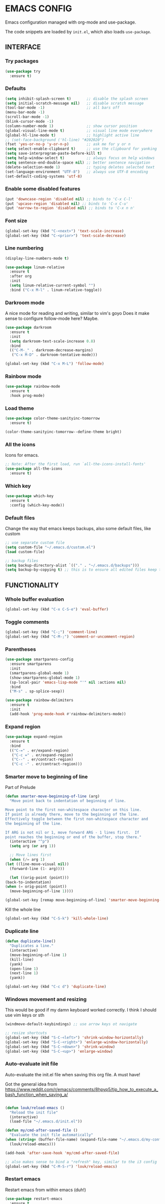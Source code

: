 * EMACS CONFIG

Emacs configuration managed with org-mode and use-package.

The code snippets are loaded by =init.el=, which also loads =use-package=.

** INTERFACE
*** Try packages

    #+begin_src emacs-lisp
    (use-package try
      :ensure t)
    #+end_src

*** Defaults

    #+begin_src emacs-lisp
    (setq inhibit-splash-screen t)       ;; disable the splash screen
    (setq initial-scratch-message nil)   ;; disable scratch message
    (tool-bar-mode -1)                   ;; all bars off
    (menu-bar-mode -1)
    (scroll-bar-mode -1)
    (blink-cursor-mode -1)
    (column-number-mode 1)               ;; show cursor position
    (global-visual-line-mode t)          ;; visual line mode everywhere
    (global-hl-line-mode t)              ;; highlight active line
    ;; (set-face-background ('hl-line) "#202020")
    (fset 'yes-or-no-p 'y-or-n-p)        ;; ask me for y or n
    (setq select-enable-clipboard t)     ;; use the clipboard for yanking
    (setq save-interprogram-paste-before-kill t)
    (setq help-window-select t)          ;; always focus on help windows
    (setq sentence-end-double-space nil) ;; better sentence navigation
    (delete-selection-mode 1)            ;; typing deletes selected text
    (set-language-environment "UTF-8")   ;; always use UTF-8 encoding
    (set-default-coding-systems 'utf-8)
    #+end_src

*** Enable some disabled features

    #+begin_src emacs-lisp
    (put 'downcase-region 'disabled nil) ;; binds to 'C-x C-l'
    (put 'upcase-region 'disabled nil) ;; binds to 'C-x C-u'
    (put 'narrow-to-region 'disabled nil) ;; binds to 'C-x n n'
    #+end_src

*** Font size

    #+begin_src emacs-lisp
    (global-set-key (kbd "C-<next>") 'text-scale-increase)
    (global-set-key (kbd "C-<prior>") 'text-scale-decrease)
    #+end_src

*** Line numbering

    #+begin_src emacs-lisp
    (display-line-numbers-mode t)

    (use-package linum-relative
      :ensure t
      :after org
      :init
      (setq linum-relative-current-symbol "")
      :bind ("C-x M-l" . linum-relative-toggle))
    #+end_src

*** Darkroom mode

    A nice mode for reading and writing, similar to vim's goyo
    Does it make sense to configure follow-mode here? Maybe.

    #+begin_src emacs-lisp
    (use-package darkroom
      :ensure t
      :init
      (setq darkroom-text-scale-increase 0.8)
      :bind
      (("C-M-_" . darkroom-decrease-margins)
       ("C-x M-D" . darkroom-tentative-mode)))

    (global-set-key (kbd "C-x M-L") 'follow-mode)
    #+end_src

*** Rainbow mode

    #+begin_src emacs-lisp
    (use-package rainbow-mode
      :ensure t
      :hook prog-mode)
    #+end_src

*** Load theme

    #+begin_src emacs-lisp
    (use-package color-theme-sanityinc-tomorrow
      :ensure t)

    (color-theme-sanityinc-tomorrow--define-theme bright)
    #+end_src

*** All the icons
Icons for emacs.
#+begin_src emacs-lisp
;; Note: After the first load, run `all-the-icons-install-fonts'
(use-package all-the-icons
  :ensure t)
#+end_src
*** Which key

    #+begin_src emacs-lisp
    (use-package which-key
      :ensure t
      :config (which-key-mode))
    #+end_src
*** Default files

    Change the way that emacs keeps backups, also some default files, like custom

    #+begin_src emacs-lisp
    ;; use separate custom file
    (setq custom-file "~/.emacs.d/custom.el")
    (load custom-file)

    ;; backup files
    (setq backup-directory-alist `(("." . "~/.emacs.d/backups")))
    (setq backup-by-copying t) ;; this is to ensure all edited files keep their inodes
    #+end_src
    
** FUNCTIONALITY
*** Whole buffer evaluation

    #+begin_src emacs-lisp
    (global-set-key (kbd "C-x C-S-e") 'eval-buffer)
    #+end_src

*** Toggle comments

    #+begin_src emacs-lisp
    (global-set-key (kbd "C-;") 'comment-line)
    (global-set-key (kbd "C-M-;") 'comment-or-uncomment-region)
    #+end_src

*** Parentheses

    #+begin_src emacs-lisp
    (use-package smartparens-config
      :ensure smartparens
      :init
      (smartparens-global-mode 1)
      (show-smartparens-global-mode 1)
      (sp-local-pair 'emacs-lisp-mode "'" nil :actions nil)
      :bind
      ("M-s" . sp-splice-sexp))

    (use-package rainbow-delimiters
      :ensure t
      :init
      (add-hook 'prog-mode-hook #'rainbow-delimiters-mode))

    #+end_src

*** Expand region

    #+begin_src emacs-lisp
    (use-package expand-region
      :ensure t
      :bind
      (("C-=" . er/expand-region)
       ("C-c =" . er/expand-region)
       ("C--" . er/contract-region)
       ("C-c -" . er/contract-region)))
    #+end_src

*** Smarter move to beginning of line
    
    Part of Prelude

    #+begin_src emacs-lisp
    (defun smarter-move-beginning-of-line (arg)
      "Move point back to indentation of beginning of line.

    Move point to the first non-whitespace character on this line.
    If point is already there, move to the beginning of the line.
    Effectively toggle between the first non-whitespace character and
    the beginning of the line.

    If ARG is not nil or 1, move forward ARG - 1 lines first.  If
    point reaches the beginning or end of the buffer, stop there."
      (interactive "^p")
      (setq arg (or arg 1))

      ;; Move lines first
      (when (/= arg 1)
	(let ((line-move-visual nil))
	  (forward-line (1- arg))))

      (let ((orig-point (point)))
	(back-to-indentation)
	(when (= orig-point (point))
	  (move-beginning-of-line 1))))

    (global-set-key [remap move-beginning-of-line] 'smarter-move-beginning-of-line)
    #+end_src

    Kill the whole line

    #+begin_src emacs-lisp
    (global-set-key (kbd "C-S-k") 'kill-whole-line)   
    #+end_src

*** Duplicate line

    #+begin_src emacs-lisp
    (defun duplicate-line()
      "Duplicates a line."
      (interactive)
      (move-beginning-of-line 1)
      (kill-line)
      (yank)
      (open-line 1)
      (next-line 1)
      (yank))

    (global-set-key (kbd "C-c d") 'duplicate-line)
    #+end_src

*** Windows movement and resizing
  
    This would be good if my damn keyboard worked correctly. I think I should use vim keys or sth

    #+begin_src emacs-lisp
    (windmove-default-keybindings) ;; use arrow keys ot navigate

    ;; resize shortcuts
    (global-set-key (kbd "S-C-<left>") 'shrink-window-horizontally)
    (global-set-key (kbd "S-C-<right>") 'enlarge-window-horizontally)
    (global-set-key (kbd "S-C-<down>") 'shrink-window)
    (global-set-key (kbd "S-C-<up>") 'enlarge-window)
    #+end_src

*** Auto-evaluate init file
    
    Auto-evaluate the init.el file when saving this org file. A must have!

    Got the general idea from https://www.reddit.com/r/emacs/comments/8hpyp5/tip_how_to_execute_a_bash_function_when_saving_a/

    #+begin_src emacs-lisp

    (defun louk/reload-emacs ()
      "Reload the init file"
      (interactive)
      (load-file "~/.emacs.d/init.el"))

    (defun my/cmd-after-saved-file ()
      "Evaluate the init file automatically"
	(when (string= (buffer-file-name) (expand-file-name "~/.emacs.d/my-config.org"))
	  (louk/reload-emacs)))

    (add-hook 'after-save-hook 'my/cmd-after-saved-file)

    ;; also makes sense to bind a "refresh" key, similar to the i3 config
    (global-set-key (kbd "C-M-S-r") 'louk/reload-emacs)
    #+end_src

*** Restart emacs
Restart emacs from within emacs (duh!)
#+begin_src emacs-lisp
(use-package restart-emacs
  :ensure t
  :bind ("C-M-S-e" . 'restart-emacs))

#+end_src

** WINDOW MANAGEMENT
*** Ace-window

    #+begin_src emacs-lisp
    (use-package ace-window
      :ensure t
      :bind
      (("C-x o" . ace-window)
       ("C-x M-o" . ace-swap-window)))
    #+end_src

*** Split windows and follow

    #+begin_src emacs-lisp
    (defun split-and-follow-horizontally ()
      "Split and follow container horizontally."
      (interactive)
      (split-window-below)
      (balance-windows)
      (other-window 1))

    (defun split-and-follow-vertically ()
      "Split and follow container vertically."
      (interactive)
      (split-window-right)
      (balance-windows)
      (other-window 1))

    (global-set-key (kbd "C-x 2") 'split-and-follow-horizontally)
    (global-set-key (kbd "C-x 3") 'split-and-follow-vertically)

    #+end_src

*** Toggle window split

    #+begin_src emacs-lisp
    (defun toggle-window-split ()
      "Switch between horizontal and vertical split when using two windows."
      (interactive)
      (if (= (count-windows) 2)
	  (let* ((this-win-buffer (window-buffer))
		 (next-win-buffer (window-buffer (next-window)))
		 (this-win-edges (window-edges (selected-window)))
		 (next-win-edges (window-edges (next-window)))
		 (this-win-2nd (not (and (<= (car this-win-edges)
					     (car next-win-edges))
					 (<= (cadr this-win-edges)
					     (cadr next-win-edges)))))
		 (splitter
		  (if (= (car this-win-edges)
			 (car (window-edges (next-window))))
		      'split-window-horizontally
		    'split-window-vertically)))
	    (delete-other-windows)
	    (let ((first-win (selected-window)))
	      (funcall splitter)
	      (if this-win-2nd (other-window 1))
	      (set-window-buffer (selected-window) this-win-buffer)
	      (set-window-buffer (next-window) next-win-buffer)
	      (select-window first-win)
	      (if this-win-2nd (other-window 1))))))

    (global-set-key (kbd "C-x |") 'toggle-window-split)
    #+end_src

*** Swap windows

    #+begin_src emacs-lisp
    (global-set-key (kbd "C-x \\") 'window-swap-states)
    #+end_src

*** Evil window bindings
Window functions with evil mode.
#+begin_src emacs-lisp
(eval-after-load "evil"
  '(progn
     (define-key evil-normal-state-map "\\" nil) ;; prefix
     (define-key evil-normal-state-map "\\q" 'delete-window)
     (define-key evil-normal-state-map "\\1" 'delete-other-windows)
     (define-key evil-normal-state-map "\\h" 'windmove-left)
     (define-key evil-normal-state-map "\\j" 'windmove-down)
     (define-key evil-normal-state-map "\\k" 'windmove-up)
     (define-key evil-normal-state-map "\\l" 'windmove-right)
     (define-key evil-normal-state-map "\\'" 'split-and-follow-horizontally)
     (define-key evil-normal-state-map "\\;" 'split-and-follow-vertically)
     (define-key evil-normal-state-map "\\_" 'toggle-window-split)
     (define-key evil-normal-state-map "\\-" 'window-swap-states)
     (define-key evil-normal-state-map "\\\\" 'ace-window)
     (define-key evil-normal-state-map "\\|" 'ace-swap-window)
     (define-key evil-normal-state-map (kbd "M-H") 'shrink-window-horizontally)
     (define-key evil-normal-state-map (kbd "M-L") 'enlarge-window-horizontally)
     (define-key evil-normal-state-map (kbd "M-J") 'shrink-window)
     (define-key evil-normal-state-map (kbd "M-K") 'enlarge-window)))
#+end_src

** HELM
*** Basics
   #+begin_src emacs-lisp
   (use-package helm-config
     :ensure helm
     :defer 1
     :init
     (setq helm-follow-mode-persistent t)
     (setq  helm-split-window-inside-p t)
     :config
     (helm-mode 1)
     :bind
     ("M-x" . helm-M-x)
     ("C-x C-f" . helm-find-files)
     ("M-y" . helm-show-kill-ring)
     ([remap switch-to-buffer] . helm-buffers-list))
   #+end_src
   
*** Helm-swoop
    #+begin_src emacs-lisp
    (use-package helm-swoop
      :ensure t
      :after helm evil
      :init
      (setq helm-swoop-speed-or-color t)
      ;; pre-input disabled or marked word
      (setq helm-swoop-pre-input-function
	  (lambda ()
	    (if mark-active
		(buffer-substring-no-properties (mark) (point)) "")))
      :bind
      ("M-i" . 'helm-swoop)
      ("C-M-i" . 'helm-multi-swoop)
      ("M-I" . 'helm-swoop-back-to-last-point)
      (:map helm-swoop-map
	    ("M-i" . 'helm-multi-swoop-all-from-helm-swoop))
      (:map isearch-mode-map
	    ("M-i" . 'helm-swoop-from-isearch))
      (:map evil-motion-state-map
	    ("M-i" . 'helm-swoop-from-evil-search)))

    #+end_src
** AUTOCOMPLETE
   
   Maybe use another option, like company. I have to check it out.

   #+begin_src emacs-lisp
   (use-package auto-complete
     :ensure t
     :init
     (ac-config-default)
     (global-auto-complete-mode t)
     (setq ac-sources (append ac-sources '(ac-sources-filename)))
     (setq ac-ignore-case nil))
   #+end_src

** MULTIPLE CURSORS

   It seems that the mc package is not really needed. Maybe everything it does can be achieved by using replacement methods and/or macros. Not to mention vim's =:g= command, or helm-swoop.

   #+begin_src emacs-lisp
   (use-package multiple-cursors
     :ensure t
     :bind
     ("C-s-c C-s-c" . mc/edit-lines)
     ("C->" . mc/mark-next-like-this)
     ("C-<" . mc/mark-previous-like-this)
     ("C-c C-<" . mc/mark-all-like-this)
     ("C-<down-mouse-1>" . mc/add-cursor-on-click)
     ("C-!" . mc/insert-numbers))

   (use-package mc-extras
     :ensure t
     :after multiple-cursors)

   (use-package ace-mc
     :ensure t
     :after mc-extras
     :bind
     ("C-c )" . ace-mc-add-multiple-cursors)
     ("C-M-)" . ace-mc-add-single-cursor))
   #+end_src

** DIRED
   This is my new file manager!
*** Dired-x
    #+begin_src emacs-lisp
    (use-package dired-x
      :ensure nil
      :after dired
      :config
      (setq dired-omit-files (concat dired-omit-files "\\|^\\..+$\\|xmp$\\|srt$")))
    #+end_src
*** Some useful functions
**** Attatch marked files to email:
 Using dired, as found [[https://emacs.stackexchange.com/questions/14652/attach-multiple-files-from-the-same-directory-to-an-email-message][here]].

 Open a dired buffer, mark some files and run the command. If there's an open message buffer use it, else create new message

 #+begin_src emacs-lisp
   (defun compose-attach-marked-files ()
     "Compose mail and attach all the marked files from a dired buffer. Uses `compose-mail', (or `org-msg-attach-attach' if org-msg is enabled -- this is not true yet)."
     (interactive)
     (let ((files (dired-get-marked-files)))
       (compose-mail nil nil nil t)
       (dolist (file files)
	     (if (file-regular-p file)
		 (mml-attach-file file
				  (mm-default-file-encoding file)
				  nil "attachment")
	       (message "skipping non-regular file %s" file)))))
 #+end_src

**** Get files size:
     Source: https://www.emacswiki.org/emacs/dired-extension.el
     #+begin_src emacs-lisp
     (defun dired-get-size ()
       "Get total size of marked files with `du' command.
     If not marked any files, default is current file or directory."
       (interactive)
       (let ((files (dired-get-marked-files)))
	 (with-temp-buffer
	   (apply 'call-process "/usr/bin/du" nil t nil "-sch" files)
	   (message "%s"
		    (progn
		      (re-search-backward "\\(^[0-9.,]+[A-Za-z]+\\).*\\(total\\|总用量\\)$")
		      (match-string 1))))))
     #+end_src

**** Go to first/last directory:
 Instead of going to the beginning of the buffer, go to the first directory line. Going to the last directory line is used for consistency.
 Source: https://www.emacswiki.org/emacs/dired-extension.el

 #+begin_src emacs-lisp
 (defun dired-goto-first-file ()
   "Move cursor to first file of dired."
   (interactive)
   (goto-char (point-min))
   (while (not (dired-move-to-filename))
     (call-interactively 'dired-next-line)))

 (defun dired-goto-last-file ()
   "Move cursor to last file of dired."
   (interactive)
   (goto-char (point-max))
   (while (not (dired-move-to-filename))
     (call-interactively 'dired-previous-line)))
 #+end_src

*** Dired custom maps
    #+begin_src emacs-lisp
    (define-prefix-command 'louk/dired-nav-map)

    (define-key louk/dired-nav-map (kbd "h") (lambda () (interactive) (dired "~/")))
    (define-key louk/dired-nav-map (kbd "D") (lambda () (interactive) (dired "~/Downloads/")))
    (define-key louk/dired-nav-map (kbd "d") (lambda () (interactive) (dired "~/Documents/")))
    (define-key louk/dired-nav-map (kbd "p") (lambda () (interactive) (dired "~/Pictures/")))
    (define-key louk/dired-nav-map (kbd "M") (lambda () (interactive) (dired "~/Music/")))
    (define-key louk/dired-nav-map (kbd "v") (lambda () (interactive) (dired "~/Videos/")))
    (define-key louk/dired-nav-map (kbd "m") (lambda () (interactive) (dired "/run/media/louk/")))
    (define-key louk/dired-nav-map (kbd "C") (lambda () (interactive) (dired "~/.config/")))
    (define-key louk/dired-nav-map (kbd "E") (lambda () (interactive) (dired "~/.emacs.d/")))
    (define-key louk/dired-nav-map (kbd "!") (lambda () (interactive) (dired "~/dotfiles/")))
    #+end_src

*** Dired defaults
    #+begin_src emacs-lisp
    (setq dired-dwim-target t)
    (setq dired-listing-switches "-alh") ;; add human-readable sizes

    (add-hook 'dired-mode-hook
	      (lambda ()
		(dired-hide-details-mode)
		(dired-omit-mode)))

    ;; This hook seems to be added automatically to my 'custom.el' file and breaks dired. I have to find out where it comes from. It was a part of the `ranger' package, which I have deleted.
    (remove-hook 'dired-mode-hook 'ranger-set-dired-key)
    #+end_src 
    
*** Image dired
    #+begin_src emacs-lisp
      (setq image-dired-thumb-width 250)
      (setq image-dired-thumbs-per-row 4)
      (setq image-dired-external-viewer "sxiv")
    #+end_src
    
*** Dired keybindings
Changing some default keybindings
    #+begin_src emacs-lisp
      (eval-after-load "dired"
	'(progn
	   (define-key dired-mode-map "G" 'revert-buffer)
	   (define-key dired-mode-map "g" 'louk/dired-nav-map)
	   (define-key dired-mode-map "z" 'dired-omit-mode)
	   (define-key dired-mode-map (kbd "C-x M-.") 'compose-attach-marked-files)
	   (define-key dired-mode-map (kbd "M-<") 'dired-goto-first-file)
	   (define-key dired-mode-map (kbd "M->") 'dired-goto-last-file)))
    #+end_src
    
*** Dired evil bindings

   Loading the whole evil-collection proved cumbersome for me, there was some trouble with my custom keybindings (eg. I couldn't use 'r' as a prefix key, even when binding it to nil after loading evil-collection). Might be sth that I did wrong, but anyhow...

   #+begin_src emacs-lisp
   ;; this is from evil-collection with some changes
   (eval-after-load "evil"
     '(progn
	(evil-define-key 'normal dired-mode-map
	  ;; basics
	  "q" 'quit-window
	  ;; basic movement
	  "j" 'dired-next-line
	  "k" 'dired-previous-line
	  "h" 'dired-up-directory
	  "l" 'dired-find-file
	  ">" 'dired-next-dirline
	  "<" 'dired-prev-dirline
	  "gg" 'dired-goto-first-file
	  "G" 'dired-goto-last-file
	  ;; basic functions
	  "A" 'dired-do-find-regexp
	  "B" 'dired-do-byte-compile
	  "C" 'dired-do-copy
	  "D" 'dired-do-delete
	  ;; dired-do-chgrp
	  "H" 'dired-do-hardlink
	  "L" 'dired-do-load
	  "M" 'dired-do-chmod
	  "O" 'dired-do-chown
	  "P" 'dired-do-print
	  "Q" 'dired-do-find-regexp-and-replace
	  "R" 'dired-do-rename
	  "S" 'dired-do-symlink
	  "T" 'dired-do-touch
	  "Z" 'dired-do-compress
	  "c" 'dired-do-compress-to
	  "!" 'dired-do-shell-command
	  "&" 'dired-do-async-shell-command
	  "=" 'dired-diff
	  ;; regexp operations
	  "%" nil ;; prefix
	  "%u" 'dired-upcase
	  "%l" 'dired-downcase
	  "%d" 'dired-flag-files-regexp
	  "%g" 'dired-mark-files-containing-regexp
	  "%m" 'dired-mark-files-regexp
	  "%C" 'dired-do-copy-regexp
	  "%H" 'dired-do-hardlink-regexp
	  "%R" 'dired-do-rename-regexp
	  "%S" 'dired-do-symlink-regexp
	  "%&" 'dired-flag-garbage-files
	  ;; marks & flags
	  "U" 'dired-unmark-all-marks
	  "u" 'dired-unmark
	  "m" 'dired-mark
	  " " 'dired-mark
	  "t" 'dired-toggle-marks
	  "d" 'dired-flag-file-deletion
	  "x" 'dired-do-flagged-delete
	  (kbd "* <delete>") 'dired-unmark-backward
	  (kbd "<delete>") 'dired-unmark-backward
	  "*" nil ;; prefix
	  "**" 'dired-mark-executables
	  "*/" 'dired-mark-directories
	  "*@" 'dired-mark-symlinks
	  "*%" 'dired-mark-files-regexp
	  "*(" 'dired-mark-sexp
	  "*." 'dired-mark-extension
	  "*O" 'dired-mark-omitted
	  "*c" 'dired-change-marks
	  "*s" 'dired-mark-subdir-files
	  "*?" 'dired-unmark-all-files
	  "*!" 'dired-unmark-all-marks
	  ;; encryption-decryption (epa-dired)
	  ";d" 'epa-dired-do-decrypt
	  ";v" 'epa-dired-do-verify
	  ";s" 'epa-dired-do-sign
	  ";e" 'epa-dired-do-encrypt
	  ;; unsorted
	  "z" 'dired-omit-mode
	  "g" 'louk/dired-nav-map
	  "gr" 'revert-buffer
	  "gR" 'dired-do-redisplay
	  "I" 'dired-maybe-insert-subdir
	  "i" 'dired-toggle-read-only
	  "J" 'dired-goto-file
	  "K" 'dired-do-kill-lines
	  "a" 'dired-find-alternate-file
	  "gy" 'dired-show-file-type
	  "Y" 'dired-copy-filename-as-kill
	  "+" 'dired-create-directory
	  (kbd "S-<return>") 'dired-find-file-other-window
	  (kbd "RET") 'dired-find-file
	  (kbd "M-<return>") 'browse-url-of-dired-file
	  "o" 'dired-sort-toggle-or-edit
	  "(" 'dired-hide-details-mode
	  "g?" 'dired-summary
	  "?" 'dired-get-size)

	(add-hook 'dired-mode-hook 'evil-normalize-keymaps)))
   #+end_src
    
*** Dired subtree
    #+begin_src emacs-lisp
    (use-package dired-subtree
      :ensure t
      :after dired evil 
      :config
      (evil-define-key 'normal dired-mode-map (kbd "TAB") 'dired-subtree-toggle))
    #+end_src
*** Peep dired
    Peep dired sounds naughty!
**** Peepy-fied dired functions
     Some functions for a more consistent peeping experience.

     #+begin_src emacs-lisp
     (defun louk/peep-dired-up-directory ()
       "Peep first file when moving up directory."
       (interactive)
       (dired-up-directory)
       (peep-dired-display-file-other-window))

     (defun louk/peep-dired-find-file ()
       "Peep first file when entering a subdirectory. If the selection is a file, just go to the peeped window."
       (interactive)
       (if (file-directory-p (dired-file-name-at-point))
	   (progn
	     (dired-find-file)
	     (peep-dired-display-file-other-window))
	 (other-window 1)))

     (defun louk/peep-dired-prev-dirline ()
       "Peep previous dirline."
       (interactive)
       (dired-prev-dirline 1)
       (peep-dired-display-file-other-window))

     (defun louk/peep-dired-next-dirline ()
       "Peep next dirline."
       (interactive)
       (dired-next-dirline 1)
       (peep-dired-display-file-other-window))

     (defun louk/peep-dired-goto-first-file ()
       "Go to first file line and peep there. Uses `dired-goto-first-file'"
       (interactive)
       (dired-goto-first-file)
       (peep-dired-display-file-other-window))

     (defun louk/peep-dired-goto-last-file ()
       "Go to last file line and peep there. Uses `dired-goto-last-file'"
       (interactive)
       (dired-goto-last-file)
       (peep-dired-display-file-other-window))
     #+end_src 

**** Load Peep
    #+begin_src emacs-lisp
    (use-package peep-dired
      :ensure t
      :after dired-x
      :init
      ;; is this that creates an error? -- Yes, do not use it, or fix it
      ;; (setq peep-dired-cleanup-eagerly t)
      (setq peep-dired-ignored-extensions '("mkv" "mp4" "avi" "mov" "mp3" "wav" "iso"))
      :config
      ;; evil integration
      (eval-after-load "evil"
	'(progn
	   (evil-define-key 'normal peep-dired-mode-map (kbd "<SPC>") 'peep-dired-scroll-page-down
	     (kbd "<C-SPC>") 'peep-dired-scroll-page-up
	     (kbd "<backspace>") 'peep-dired-scroll-page-up
	     (kbd "j") 'peep-dired-next-file
	     (kbd "<down>") 'peep-dired-next-file
	     (kbd "k") 'peep-dired-prev-file
	     (kbd "<up>") 'peep-dired-prev-file
	     (kbd "h") 'louk/peep-dired-up-directory
	     (kbd "<left>") 'louk/peep-dired-up-directory
	     (kbd "l") 'louk/peep-dired-find-file
	     (kbd "<right>") 'louk/peep-dired-find-file
	     (kbd ">") 'louk/peep-dired-next-dirline
	     (kbd "<") 'louk/peep-dired-prev-dirline
	     (kbd "g g") 'louk/peep-dired-goto-first-file
	     (kbd "G") 'louk/peep-dired-goto-last-file)
	   (evil-define-key 'normal dired-mode-map (kbd "p") 'peep-dired)
	   (add-hook 'peep-dired-hook 'evil-normalize-keymaps)))
      :bind
      (:map dired-mode-map
	    ("p" . 'peep-dired)))
    #+end_src

*** Dired filter
Narrow down what is shown in dired by filtering filenames.
#+begin_src emacs-lisp
(use-package dired-narrow
  :ensure t
  :after dired evil
  :config
  (evil-define-key 'normal dired-mode-map (kbd "f") 'dired-narrow)
  :bind
  (:map dired-mode-map
	("f" . 'dired-narrow)))

#+end_src
*** Copying and pasting
Three methods of copying and pasting:
1. Normal: The default dired way, copy and select destination on execution. Works neatly with the =dired-target-dwim= option, but sometimes you want to mark some files to copy and then paste them after some navigation.
2. Dired-ranger: Ranger-like copying and pasting (also bookmarks, check those out)
#+begin_src emacs-lisp
(use-package dired-ranger
  :ensure t
  :after dired
  :config
  (eval-after-load "evil"
    '(progn
       (evil-define-key 'normal dired-mode-map "y" nil)
       (evil-define-key 'normal dired-mode-map "yy" 'dired-ranger-copy)
       (evil-define-key 'normal dired-mode-map "yP" 'dired-ranger-move)
       (evil-define-key 'normal dired-mode-map "yp" 'dired-ranger-paste))))
#+end_src
3. Dired-rsync: Really useful for BIG files, as it does not freeze emacs. Also, progress is shown in the modeline! Some other benefits, like copy-pasting from remote, are not yet explored. Works like normal copying.
#+begin_src emacs-lisp
(use-package dired-rsync
  :ensure t
  :after dired
  :init
  (setq dired-rsync-unmark-on-completion nil)
  :config
  (eval-after-load "evil"
    '(progn
       (evil-define-key 'normal dired-mode-map "r" 'dired-rsync))))
#+end_src
**** TODO Simplify keystrokes:
All this is really nice, but now I have three different keys related to copy-pasting (C, y, r). Maybe I should fix this somehow? I guess I will decide as I use it.
*** Dired rainbow

 Prettier dired
 #+begin_src emacs-lisp
 (use-package dired-rainbow
   :ensure t
   :config
   (progn
     (dired-rainbow-define-chmod directory "#6cb2eb" "d.*")
     (dired-rainbow-define html "#eb5286" ("css" "less" "sass" "scss" "htm" "html" "jhtm" "mht" "eml" "mustache" "xhtml"))
     (dired-rainbow-define xml "#f2d024" ("xml" "xsd" "xsl" "xslt" "wsdl" "bib" "json" "msg" "pgn" "rss" "yaml" "yml" "rdata"))
     (dired-rainbow-define document "#9561e2" ("docm" "doc" "docx" "odb" "odt" "pdb" "pdf" "ps" "rtf" "djvu" "epub" "odp" "ppt" "pptx"))
     (dired-rainbow-define markdown "#ffed4a" ("org" "etx" "info" "markdown" "md" "mkd" "nfo" "pod" "rst" "tex" "textfile" "txt"))
     (dired-rainbow-define database "#6574cd" ("xlsx" "xls" "csv" "accdb" "db" "mdb" "sqlite" "nc"))
     (dired-rainbow-define media "#de751f" ("mp3" "mp4" "MP3" "MP4" "avi" "mpeg" "mpg" "flv" "ogg" "mov" "mid" "midi" "wav" "aiff" "flac"))
     (dired-rainbow-define image "#f66d9b" ("tiff" "tif" "cdr" "gif" "ico" "jpeg" "jpg" "png" "psd" "eps" "svg"))
     (dired-rainbow-define log "#c17d11" ("log"))
     (dired-rainbow-define shell "#f6993f" ("awk" "bash" "bat" "sed" "sh" "zsh" "vim"))
     (dired-rainbow-define interpreted "#38c172" ("py" "ipynb" "rb" "pl" "t" "msql" "mysql" "pgsql" "sql" "r" "clj" "cljs" "scala" "js"))
     (dired-rainbow-define compiled "#4dc0b5" ("asm" "cl" "lisp" "el" "c" "h" "c++" "h++" "hpp" "hxx" "m" "cc" "cs" "cp" "cpp" "go" "f" "for" "ftn" "f90" "f95" "f03" "f08" "s" "rs" "hi" "hs" "pyc" ".java"))
     (dired-rainbow-define executable "#8cc4ff" ("exe" "msi"))
     (dired-rainbow-define compressed "#51d88a" ("7z" "zip" "bz2" "tgz" "txz" "gz" "xz" "z" "Z" "jar" "war" "ear" "rar" "sar" "xpi" "apk" "xz" "tar"))
     (dired-rainbow-define packaged "#faad63" ("deb" "rpm" "apk" "jad" "jar" "cab" "pak" "pk3" "vdf" "vpk" "bsp"))
     (dired-rainbow-define encrypted "#ffed4a" ("gpg" "pgp" "asc" "bfe" "enc" "signature" "sig" "p12" "pem"))
     (dired-rainbow-define fonts "#6cb2eb" ("afm" "fon" "fnt" "pfb" "pfm" "ttf" "otf"))
     (dired-rainbow-define partition "#e3342f" ("dmg" "iso" "bin" "nrg" "qcow" "toast" "vcd" "vmdk" "bak"))
     (dired-rainbow-define vc "#0074d9" ("git" "gitignore" "gitattributes" "gitmodules"))
     (dired-rainbow-define-chmod executable-unix "#38c172" "-.*x.*")
     )) 
 #+end_src

*** Dired icons
Pretty icons for Dired!
#+begin_src emacs-lisp
(use-package all-the-icons-dired
  :ensure t
  :after dired all-the-icons
  :config
  (add-hook 'dired-mode-hook 'all-the-icons-dired-mode))
#+end_src

** PDF TOOLS
   #+begin_src emacs-lisp
   (use-package pdf-tools
     :ensure t
     :init
     (pdf-tools-install))
   #+end_src
** DIARY AND CALENDAR
*** Default diary file
    #+begin_src emacs-lisp
    (setq diary-file "~/.personal/diary")
    #+end_src
*** Preferred time format
    #+begin_src emacs-lisp
    (calendar-set-date-style 'european)
    #+end_src
*** Start diary
    #+begin_src emacs-lisp
    (diary)
    #+end_src
** ORG-MODE
*** Ensure org-plus-contrib

    #+begin_src emacs-lisp
    (unless (package-installed-p 'org-plus-contrib)
      (package-refresh-contents)
      (package-install 'org-plus-contrib))
    #+end_src

*** Org-mode misc options

    #+begin_src emacs-lisp
    ;; prettify
    (setq org-hide-leading-stars t)

    ;; src options
    (require 'org-tempo)

    (setq org-src-fontify-natively t)
    (setq org-src-tab-acts-natively t)
    (setq org-confirm-babel-evaluate nil)
    (setq org-edit-src-content-indentation 0)

    ;; export options -- for mail html export (fix it locally!)
;;    (setq org-export-with-toc nil)
  ;;  (setq org-export-with-section-numbers nil)

    ;; links
    (setq org-link-search-must-match-exact-headline nil)
    #+end_src

*** Org-mode capture and agenda

    #+begin_src emacs-lisp
    ;; files
    (setq org-directory "~/.personal")
    (setq org-default-notes-file (concat org-directory "/organizer.org"))

    ;; include diary entries in agenda
    (setq org-agenda-include-diary t)

    ;; TODOs
    (setq org-log-done 'time)
    (setq org-log-into-drawer 'LOGBOOK)
    (setq org-clock-into-drawer t)


    ;; bindings
    (global-set-key (kbd "C-c l") 'org-store-link)
    (global-set-key (kbd "C-c a") 'org-agenda)
    (global-set-key (kbd "C-c c") 'org-capture)
    (global-set-key (kbd "C-c C-x C-z") 'org-resolve-clocks)

    ;; some capture functions from Zamansky's configuration
    (defadvice org-capture-finalize 
	(after delete-capture-frame activate)  
      "Advise capture-finalize to close the frame"  
      (if (equal "capture" (frame-parameter nil 'name))  
	  (delete-frame)))

    (defadvice org-capture-destroy 
	(after delete-capture-frame activate)  
      "Advise capture-destroy to close the frame"  
      (if (equal "capture" (frame-parameter nil 'name))  
	  (delete-frame)))  

    (defun make-capture-frame ()
      "Create a new frame and run org-capture."
      (interactive)
      (make-frame '((name . "capture")))
      (select-frame-by-name "capture")
      (delete-other-windows))
    #+end_src

*** Org-capture templates

    #+begin_src emacs-lisp
    (setq org-capture-templates
	  '(("t" "Todo" entry (file+headline "" "Tasks")
	     "* TODO %?\n  %i\n  %a")

	    ("j" "Journal" entry (file+datetree "journal.org")
	     "* %^{entry title}%^G\n%U\n  %?\n")

	    ("p" "Logs for photographic process")

	    ("pd" "Darkroom log" entry (file+datetree "darkroom-log.org")
	     "* %U :darkroom:%^g\n%?" :clock-in t)

	    ;; ("B" "Web purchase" entry (file+headline "web-stuff.org" "Purchases")
	    ;;  "* ORDERED %^{item desc.}\n\n%x\n\nEst. delivery: %?\n\nOrder placed on: %U")

	    ;; ("l" "Link" entry (file+headline "web-stuff.org" "Links")
	    ;;  "* %x %^g\n %?\n%U")

	    ;; ("b" "Bibliography reference" entry (file "bib-references.org")
	    ;;  "* @%^{.bib entry}: %^{description} %^g\n %^{page(s)} %?\n%U")

	    ;; ("c" "Contact" entry (file "contacts.org")
	    ;;  "* %^{nickname}\n:PROPERTIES:\n:NAME: %^{name}\n:EMAIL: [[%^{email}]]\n:END:")
	    ))
    #+end_src
    
*** Org-contacts
    
    #+begin_src emacs-lisp
    (use-package org-contacts
      :ensure nil
      :after org mu4e
      :custom (org-contacts-files '("~/.personal/contacts.org"))
      :bind  ("C-x M-." . 'org-contacts-view-send-email))
    #+end_src

*** org-msg
    #+begin_src emacs-lisp
    (use-package org-msg
      :ensure t
      :after org mu4e
      :bind
      (:map mu4e-compose-mode-map ("M-c" . 'org-msg-edit-mode)))
    #+end_src

** LATEX

   #+begin_src emacs-lisp
   (setq TeX-parse-self t)
   (setq-default TeX-master nil)

   ;; === run xelatex on save for latex mode
   (defun latex-save-compile ()
     "Compile file after saving in latex mode. Using Xelatex."
     (when (eq major-mode 'latex-mode)
       (when (memq this-command '(save-buffer))
	 (shell-command-to-string (format "xelatex %s" buffer-file-name)))))

   (add-hook 'after-save-hook #'latex-save-compile)
   #+end_src
   
** MU4E
*** mu4e basic setup

    #+begin_src emacs-lisp
    (add-to-list 'load-path "/usr/local/share/emacs/site-lisp/mu4e")
    (require 'mu4e)

    (global-set-key (kbd "C-x m") 'mu4e)

    ;; some interface options
    (setq mu4e-confirm-quit nil) ;; do not confirm quitting
    (setq mail-user-agent 'mu4e-user-agent) ;; make mu4e the default for email
    (setq message-kill-buffer-on-exit t) ;; kill message buffer on exit
    (setq mu4e-index-update-in-background t) ;; do not show me the update process
    (setq mu4e-hide-index-messages t)
    (setq mu4e-headers-include-related nil)
    (setq mu4e-compose-dont-reply-to-self nil)
    (setq mu4e-compose-signature-auto-include nil)
    (setq mu4e-sent-messages-behavior 'sent)
    (setq mu4e-change-filenames-when-moving t)
    (setq mu4e-attachment-dir "~/Downloads")
    (setq mu4e-view-show-addresses t)
    ;; this one does not work out of the box. Emacs needs to be compiled with imagemagick support. Will look into this
    (setq mu4e-show-images t)
    (when (fboundp 'imagemagick-register-types)
      (imagemagick-register-types))

    (add-to-list 'mu4e-view-actions '("ViewInBrowser" . mu4e-action-view-in-browser) t)

    (setq mu4e-user-mail-address-list '("loukas.bass@gmx.com"
					"dakodeon@hotmail.com"
					"freehuggs701@gmail.com"))
    #+end_src

*** mu4e (smtp setup)

    #+begin_src emacs-lisp
    (require 'smtpmail)

    (setq message-send-mail-function 'smtpmail-send-it
	  smtpmail-default-smtp-server "mail.gmx.com"
	  smtpmail-smtp-server "mail.gmx.com"
	  smtpmail-smtp-user "loukas.bass@gmx.com"
	  smtpmail-stream-type 'starttls
	  smtpmail-smtp-service 587
	  smtpmail-debug-info t)
    #+end_src

*** mu4e sync mail

    #+begin_src emacs-lisp
    (setq mu4e-get-mail-command "mbsync -a")
    (setq mu4e-html2text-command "w3m -T text/html")
    (setq mu4e-update-interval nil) ;; do not auto-update, this is done with cronjob
    (setq mu4e-headers-auto-update t)
    #+end_src

*** mu4e directories

    #+begin_src emacs-lisp
    (setq mu4e-maildir (expand-file-name "~/.personal/Mail"))

    ;; default directories
    (setq mu4e-drafts-folder "/loukas.bass/Drafts")
    (setq mu4e-sent-folder "/loukas.bass/Sent")
    (setq mu4e-trash-folder "/loukas.bass/Trash")

    ;; maildirs shortcuts
    (setq mu4e-maildir-shortcuts
	  '( ("/Inbox" . ?i)
	     ("/loukas.bass/Inbox" . ?l)
	     ("/loukas.bass/Sent" . ?s)
	     ("/loukas.bass/Trash" . ?t)
	     ("/loukas.bass/Drafts" . ?D)
	     ("/gmail/Inbox" . ?g)
	     ("/dakodeon/Inbox" . ?d)))
    #+end_src

*** mu4e contexts

    #+begin_src emacs-lisp
    (setq mu4e-contexts
	  `( ,(make-mu4e-context
	       :name "loukas.bass"
	       :match-func (lambda (msg)
			     (when msg
			       (mu4e-message-contact-field-matches msg
								   :to "loukas.bass@gmx.com")))
	       :vars '((smtpmail-smtp-user . "loukas.bass@gmx.com")
		       (smtpmail-default-smtp-server . "mail.gmx.com")
		       (smtpmail-smtp-server . "mail.gmx.com")
		       (user-mail-address . "loukas.bass@gmx.com")
		       (user-full-name . "loukas bass")
		       (mu4e-sent-folder . "/loukas.bass/Sent")
		       (mu4e-drafts-folder . "/loukas.bass/Drafts")
		       (mu4e-trash-folder . "/loukas.bass/Trash")))

	     ,(make-mu4e-context
	       :name "gmail"
	       :match-func (lambda (msg)
			     (when msg
			       (mu4e-message-contact-field-matches msg
								   :to "freehuggs701@gmail.com")))
	       :vars '((smtpmail-smtp-user . "freehuggs701@gmail.com")
		       (smtpmail-default-smtp-server . "smtp.gmail.com")
		       (smtpmail-smtp-server . "smtp.gmail.com")
		       (user-mail-address . "freehuggs701@gmail.com")
		       (user-full-name . "freexon")
		       (mu4e-sent-folder . "/gmail/[Gmail]/Sent Mail")
		       (mu4e-drafts-folder . "/gmail/Drafts")
		       (mu4e-trash-folder . "/gmail/Trash")))

	     ,(make-mu4e-context
	       :name "dakodeon"
	       :match-func (lambda (msg)
			     (when msg
			       (mu4e-message-contact-field-matches msg
								   :to "dakodeon@hotmail.com.com")))
	       :vars '((smtpmail-smtp-user . "dakodeon@hotmail.com")
		       (smtpmail-default-smtp-server . "smtp.office365.com")
		       (smtpmail-smtp-server . "smtp.office365.com")
		       (user-mail-address . "dakodeon@hotmail.com")
		       (user-full-name . "loukas b")
		       (mu4e-sent-folder . "/dakodeon/Sent")
		       (mu4e-drafts-folder . "/dakodeon/Drafts")
		       (mu4e-trash-folder . "/dakodeon/Trash")))))

    (setq mu4e-context-policy 'pick-first)
    #+end_src

*** mu4e open in headers of specific account
   
    #+begin_src emacs-lisp
    (defun mu4e-open-in-headers (account)
      "Open mu4e in account's Inbox"
      (interactive)
      (mu4e~start)
      (if (get-buffer "*mu4e-headers*" )
	  (switch-to-buffer "*mu4e-headers*"))
      (mu4e-headers-search (concat "maildir:/" account "/Inbox")))
    #+end_src

*** mu4e external notifications (for i3blocks)

    #+begin_src emacs-lisp
    (add-hook 'mu4e-index-updated-hook
	      (defun mu4e-signal-i3blocks ()
		(shell-command "pkill -RTMIN+2 i3blocks")))

    (add-hook 'mu4e-view-mode-hook 'mu4e-signal-i3blocks)
    #+end_src

*** Contacts management

Manage contacts with org-contacts

#+begin_src emacs-lisp
(setq mu4e-org-contacts-file "~/.personal/contacts.org")

(add-to-list 'mu4e-headers-actions
	     '("org-contact-add" . mu4e-action-add-org-contact) t)

(add-to-list 'mu4e-view-actions
	     '("org-contact-add" . mu4e-action-add-org-contact) t)
#+end_src

*** Start mu4e

Auto start mu4e on emacs startup

    #+begin_src emacs-lisp
    (mu4e~start)
    (mu4e-update-mail-and-index t)
    #+end_src

** EVIL COLLECTION
   A bunch of evil bindings

   #+begin_src emacs-lisp
   ;;    (use-package evil-collection
   ;;      :after evil
   ;;      :ensure t
   ;;      :config
   ;;      (evil-collection-init))

   #+end_src

** EVIL
   
   It's good to have vim's normal-state to move around, change words, search etc, but for a true combination of emacs and vim, I replaced insert-state with emacs-state. The best of two worlds!

   -- Note: there's a bunch of bindings in normal-state beause of the visual-line-mode that I use. I have to get rid of that at some point.

   #+begin_src emacs-lisp
   (use-package evil
     :ensure t
     :init
     (setq evil-move-cursor-back nil)
     (setq evil-want-C-u-scroll t)
     (setq evil-want-fine-undo t)
     (setq evil-normal-state-cursor 'box)
     (setq evil-emacs-state-cursor 'bar)
     (setq evil-replace-state-cursor 'hbar)
     (setq evil-want-integration t)
     (setq evil-want-keybinding t)
     (setq evil-find-skip-newlines t)
     :config 
     (evil-mode 1)
     (evil-set-initial-state 'Info-mode 'emacs)
     (evil-set-initial-state 'org-capture-mode 'emacs)
     (evil-set-initial-state 'mu4e-compose-mode 'emacs)
     (evil-set-initial-state 'org-msg-mode 'emacs)
     (evil-set-initial-state 'package-menu-mode 'emacs)
     (evil-define-state emacs
       "Emacs used as insert state in evil."
       :tag " <EE> "
       :message "-- EMACS INSERT --"
       :input-method t)
     (defadvice evil-insert-state (around emacs-state-instead-of-insert-state activate) (evil-emacs-state))
     :bind
     (:map evil-normal-state-map
	   ("j" . 'evil-next-visual-line)
	   ("k" . 'evil-previous-visual-line)
	   ("^" . 'evil-beginning-of-visual-line)
	   ("$" . 'evil-end-of-visual-line)
	   ("g ^" . 'evil-beginning-of-line)
	   ("g $" . 'evil-end-of-line)
	   ([down] . 'evil-next-visual-line)
	   ([up] . 'evil-previous-visual-line)
	   ("s" . nil) ;; was evil-subtitute
	   ("s p" . 'mark-paragraph)
	   :map evil-emacs-state-map
	   ([escape] . 'evil-normal-state)))

    #+end_src

** CUSTOM FILE SHORTCUTS

   #+begin_src emacs-lisp
   (defun goto-file-or-dir (f)
     "Find the given file. If file is a directory, do helm-find-file there"
     (if (file-directory-p f)
	 (helm-find-files-1 f)
       (if (file-exists-p f)
	   (find-file f))))

   ;; create a prefix
   (define-prefix-command 'z-map)
   (global-set-key (kbd "C-x g") 'z-map)

   (define-key z-map (kbd "E") (lambda () (interactive) (goto-file-or-dir "~/.emacs.d/init.el")))
   (define-key z-map (kbd "e") (lambda () (interactive) (goto-file-or-dir "~/.emacs.d/my-config.org")))
   (define-key z-map (kbd "i") (lambda () (interactive) (goto-file-or-dir "~/.config/i3/i3.conf")))
   (define-key z-map (kbd "r") (lambda () (interactive) (goto-file-or-dir "~/.config/ranger/rc.conf")))
   (define-key z-map (kbd "x") (lambda () (interactive) (goto-file-or-dir "~/.Xresources")))
   (define-key z-map (kbd "z") (lambda () (interactive) (goto-file-or-dir "~/.zshrc")))
   (define-key z-map (kbd "h") (lambda () (interactive) (goto-file-or-dir "~/")))
   (define-key z-map (kbd "P") (lambda () (interactive) (goto-file-or-dir "~/Pictures/")))
   (define-key z-map (kbd "p") (lambda () (interactive) (goto-file-or-dir "~/.personal/")))
   (define-key z-map (kbd "C") (lambda () (interactive) (goto-file-or-dir "~/.config/")))
   (define-key z-map (kbd "D") (lambda () (interactive) (goto-file-or-dir "~/Downloads/")))
   (define-key z-map (kbd "d") (lambda () (interactive) (goto-file-or-dir "~/Documents/")))
   (define-key z-map (kbd "c") (lambda () (interactive) (goto-file-or-dir "~/dotfiles/")))
   (define-key z-map (kbd "S") (lambda () (interactive) (goto-file-or-dir "~/.config/scripts/")))
   #+end_src
